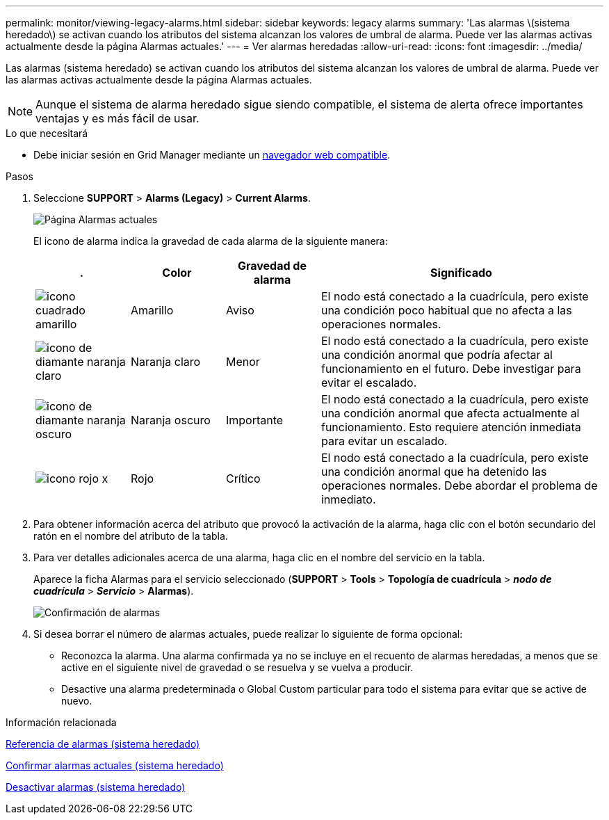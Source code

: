---
permalink: monitor/viewing-legacy-alarms.html 
sidebar: sidebar 
keywords: legacy alarms 
summary: 'Las alarmas \(sistema heredado\) se activan cuando los atributos del sistema alcanzan los valores de umbral de alarma. Puede ver las alarmas activas actualmente desde la página Alarmas actuales.' 
---
= Ver alarmas heredadas
:allow-uri-read: 
:icons: font
:imagesdir: ../media/


[role="lead"]
Las alarmas (sistema heredado) se activan cuando los atributos del sistema alcanzan los valores de umbral de alarma. Puede ver las alarmas activas actualmente desde la página Alarmas actuales.


NOTE: Aunque el sistema de alarma heredado sigue siendo compatible, el sistema de alerta ofrece importantes ventajas y es más fácil de usar.

.Lo que necesitará
* Debe iniciar sesión en Grid Manager mediante un xref:../admin/web-browser-requirements.adoc[navegador web compatible].


.Pasos
. Seleccione *SUPPORT* > *Alarms (Legacy)* > *Current Alarms*.
+
image::../media/current_alarms_page.png[Página Alarmas actuales]

+
El icono de alarma indica la gravedad de cada alarma de la siguiente manera:

+
[cols="1a,1a,1a,3a"]
|===
| . | Color | Gravedad de alarma | Significado 


 a| 
image:../media/icon_alarm_yellow_notice.gif["icono cuadrado amarillo"]
 a| 
Amarillo
 a| 
Aviso
 a| 
El nodo está conectado a la cuadrícula, pero existe una condición poco habitual que no afecta a las operaciones normales.



 a| 
image:../media/icon_alert_yellow_minor.png["icono de diamante naranja claro"]
 a| 
Naranja claro
 a| 
Menor
 a| 
El nodo está conectado a la cuadrícula, pero existe una condición anormal que podría afectar al funcionamiento en el futuro. Debe investigar para evitar el escalado.



 a| 
image:../media/icon_alert_orange_major.png["icono de diamante naranja oscuro"]
 a| 
Naranja oscuro
 a| 
Importante
 a| 
El nodo está conectado a la cuadrícula, pero existe una condición anormal que afecta actualmente al funcionamiento. Esto requiere atención inmediata para evitar un escalado.



 a| 
image:../media/icon_alert_red_critical.png["icono rojo x"]
 a| 
Rojo
 a| 
Crítico
 a| 
El nodo está conectado a la cuadrícula, pero existe una condición anormal que ha detenido las operaciones normales. Debe abordar el problema de inmediato.

|===
. Para obtener información acerca del atributo que provocó la activación de la alarma, haga clic con el botón secundario del ratón en el nombre del atributo de la tabla.
. Para ver detalles adicionales acerca de una alarma, haga clic en el nombre del servicio en la tabla.
+
Aparece la ficha Alarmas para el servicio seleccionado (*SUPPORT* > *Tools* > *Topología de cuadrícula* > *_nodo de cuadrícula_* > *_Servicio_* > *Alarmas*).

+
image::../media/alarms_acknowledging.png[Confirmación de alarmas]

. Si desea borrar el número de alarmas actuales, puede realizar lo siguiente de forma opcional:
+
** Reconozca la alarma. Una alarma confirmada ya no se incluye en el recuento de alarmas heredadas, a menos que se active en el siguiente nivel de gravedad o se resuelva y se vuelva a producir.
** Desactive una alarma predeterminada o Global Custom particular para todo el sistema para evitar que se active de nuevo.




.Información relacionada
xref:alarms-reference.adoc[Referencia de alarmas (sistema heredado)]

xref:managing-alarms.adoc[Confirmar alarmas actuales (sistema heredado)]

xref:managing-alarms.adoc[Desactivar alarmas (sistema heredado)]
